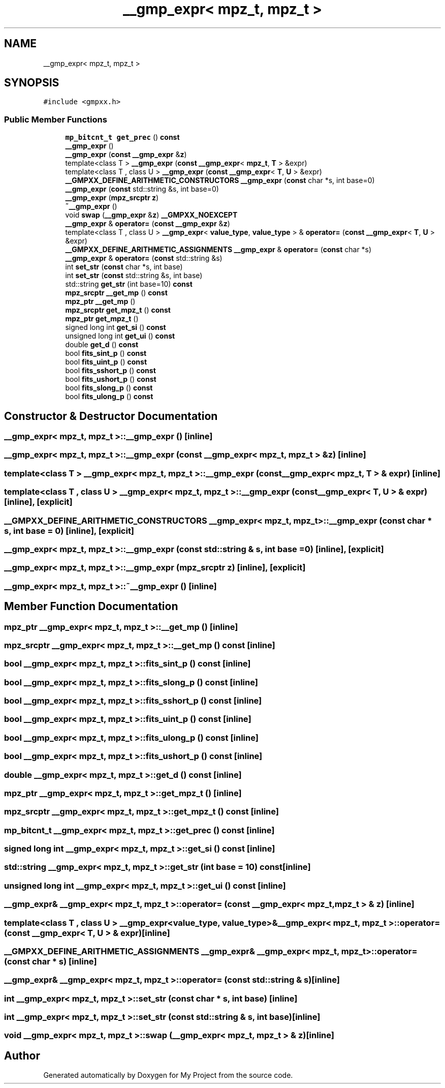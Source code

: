 .TH "__gmp_expr< mpz_t, mpz_t >" 3 "Sun Jul 12 2020" "My Project" \" -*- nroff -*-
.ad l
.nh
.SH NAME
__gmp_expr< mpz_t, mpz_t >
.SH SYNOPSIS
.br
.PP
.PP
\fC#include <gmpxx\&.h>\fP
.SS "Public Member Functions"

.in +1c
.ti -1c
.RI "\fBmp_bitcnt_t\fP \fBget_prec\fP () \fBconst\fP"
.br
.ti -1c
.RI "\fB__gmp_expr\fP ()"
.br
.ti -1c
.RI "\fB__gmp_expr\fP (\fBconst\fP \fB__gmp_expr\fP &\fBz\fP)"
.br
.ti -1c
.RI "template<class T > \fB__gmp_expr\fP (\fBconst\fP \fB__gmp_expr\fP< \fBmpz_t\fP, \fBT\fP > &expr)"
.br
.ti -1c
.RI "template<class T , class U > \fB__gmp_expr\fP (\fBconst\fP \fB__gmp_expr\fP< \fBT\fP, \fBU\fP > &expr)"
.br
.ti -1c
.RI "\fB__GMPXX_DEFINE_ARITHMETIC_CONSTRUCTORS\fP \fB__gmp_expr\fP (\fBconst\fP char *s, int base=0)"
.br
.ti -1c
.RI "\fB__gmp_expr\fP (\fBconst\fP std::string &s, int base=0)"
.br
.ti -1c
.RI "\fB__gmp_expr\fP (\fBmpz_srcptr\fP \fBz\fP)"
.br
.ti -1c
.RI "\fB~__gmp_expr\fP ()"
.br
.ti -1c
.RI "void \fBswap\fP (\fB__gmp_expr\fP &\fBz\fP) \fB__GMPXX_NOEXCEPT\fP"
.br
.ti -1c
.RI "\fB__gmp_expr\fP & \fBoperator=\fP (\fBconst\fP \fB__gmp_expr\fP &\fBz\fP)"
.br
.ti -1c
.RI "template<class T , class U > \fB__gmp_expr\fP< \fBvalue_type\fP, \fBvalue_type\fP > & \fBoperator=\fP (\fBconst\fP \fB__gmp_expr\fP< \fBT\fP, \fBU\fP > &expr)"
.br
.ti -1c
.RI "\fB__GMPXX_DEFINE_ARITHMETIC_ASSIGNMENTS\fP \fB__gmp_expr\fP & \fBoperator=\fP (\fBconst\fP char *s)"
.br
.ti -1c
.RI "\fB__gmp_expr\fP & \fBoperator=\fP (\fBconst\fP std::string &s)"
.br
.ti -1c
.RI "int \fBset_str\fP (\fBconst\fP char *s, int base)"
.br
.ti -1c
.RI "int \fBset_str\fP (\fBconst\fP std::string &s, int base)"
.br
.ti -1c
.RI "std::string \fBget_str\fP (int base=10) \fBconst\fP"
.br
.ti -1c
.RI "\fBmpz_srcptr\fP \fB__get_mp\fP () \fBconst\fP"
.br
.ti -1c
.RI "\fBmpz_ptr\fP \fB__get_mp\fP ()"
.br
.ti -1c
.RI "\fBmpz_srcptr\fP \fBget_mpz_t\fP () \fBconst\fP"
.br
.ti -1c
.RI "\fBmpz_ptr\fP \fBget_mpz_t\fP ()"
.br
.ti -1c
.RI "signed long int \fBget_si\fP () \fBconst\fP"
.br
.ti -1c
.RI "unsigned long int \fBget_ui\fP () \fBconst\fP"
.br
.ti -1c
.RI "double \fBget_d\fP () \fBconst\fP"
.br
.ti -1c
.RI "bool \fBfits_sint_p\fP () \fBconst\fP"
.br
.ti -1c
.RI "bool \fBfits_uint_p\fP () \fBconst\fP"
.br
.ti -1c
.RI "bool \fBfits_sshort_p\fP () \fBconst\fP"
.br
.ti -1c
.RI "bool \fBfits_ushort_p\fP () \fBconst\fP"
.br
.ti -1c
.RI "bool \fBfits_slong_p\fP () \fBconst\fP"
.br
.ti -1c
.RI "bool \fBfits_ulong_p\fP () \fBconst\fP"
.br
.in -1c
.SH "Constructor & Destructor Documentation"
.PP 
.SS "\fB__gmp_expr\fP< \fBmpz_t\fP, \fBmpz_t\fP >::\fB__gmp_expr\fP ()\fC [inline]\fP"

.SS "\fB__gmp_expr\fP< \fBmpz_t\fP, \fBmpz_t\fP >::\fB__gmp_expr\fP (\fBconst\fP \fB__gmp_expr\fP< \fBmpz_t\fP, \fBmpz_t\fP > & z)\fC [inline]\fP"

.SS "template<class T > \fB__gmp_expr\fP< \fBmpz_t\fP, \fBmpz_t\fP >::\fB__gmp_expr\fP (\fBconst\fP \fB__gmp_expr\fP< \fBmpz_t\fP, \fBT\fP > & expr)\fC [inline]\fP"

.SS "template<class T , class U > \fB__gmp_expr\fP< \fBmpz_t\fP, \fBmpz_t\fP >::\fB__gmp_expr\fP (\fBconst\fP \fB__gmp_expr\fP< \fBT\fP, \fBU\fP > & expr)\fC [inline]\fP, \fC [explicit]\fP"

.SS "\fB__GMPXX_DEFINE_ARITHMETIC_CONSTRUCTORS\fP \fB__gmp_expr\fP< \fBmpz_t\fP, \fBmpz_t\fP >::\fB__gmp_expr\fP (\fBconst\fP char * s, int base = \fC0\fP)\fC [inline]\fP, \fC [explicit]\fP"

.SS "\fB__gmp_expr\fP< \fBmpz_t\fP, \fBmpz_t\fP >::\fB__gmp_expr\fP (\fBconst\fP std::string & s, int base = \fC0\fP)\fC [inline]\fP, \fC [explicit]\fP"

.SS "\fB__gmp_expr\fP< \fBmpz_t\fP, \fBmpz_t\fP >::\fB__gmp_expr\fP (\fBmpz_srcptr\fP z)\fC [inline]\fP, \fC [explicit]\fP"

.SS "\fB__gmp_expr\fP< \fBmpz_t\fP, \fBmpz_t\fP >::~\fB__gmp_expr\fP ()\fC [inline]\fP"

.SH "Member Function Documentation"
.PP 
.SS "\fBmpz_ptr\fP \fB__gmp_expr\fP< \fBmpz_t\fP, \fBmpz_t\fP >::__get_mp ()\fC [inline]\fP"

.SS "\fBmpz_srcptr\fP \fB__gmp_expr\fP< \fBmpz_t\fP, \fBmpz_t\fP >::__get_mp () const\fC [inline]\fP"

.SS "bool \fB__gmp_expr\fP< \fBmpz_t\fP, \fBmpz_t\fP >::fits_sint_p () const\fC [inline]\fP"

.SS "bool \fB__gmp_expr\fP< \fBmpz_t\fP, \fBmpz_t\fP >::fits_slong_p () const\fC [inline]\fP"

.SS "bool \fB__gmp_expr\fP< \fBmpz_t\fP, \fBmpz_t\fP >::fits_sshort_p () const\fC [inline]\fP"

.SS "bool \fB__gmp_expr\fP< \fBmpz_t\fP, \fBmpz_t\fP >::fits_uint_p () const\fC [inline]\fP"

.SS "bool \fB__gmp_expr\fP< \fBmpz_t\fP, \fBmpz_t\fP >::fits_ulong_p () const\fC [inline]\fP"

.SS "bool \fB__gmp_expr\fP< \fBmpz_t\fP, \fBmpz_t\fP >::fits_ushort_p () const\fC [inline]\fP"

.SS "double \fB__gmp_expr\fP< \fBmpz_t\fP, \fBmpz_t\fP >::get_d () const\fC [inline]\fP"

.SS "\fBmpz_ptr\fP \fB__gmp_expr\fP< \fBmpz_t\fP, \fBmpz_t\fP >::get_mpz_t ()\fC [inline]\fP"

.SS "\fBmpz_srcptr\fP \fB__gmp_expr\fP< \fBmpz_t\fP, \fBmpz_t\fP >::get_mpz_t () const\fC [inline]\fP"

.SS "\fBmp_bitcnt_t\fP \fB__gmp_expr\fP< \fBmpz_t\fP, \fBmpz_t\fP >::get_prec () const\fC [inline]\fP"

.SS "signed long int \fB__gmp_expr\fP< \fBmpz_t\fP, \fBmpz_t\fP >::get_si () const\fC [inline]\fP"

.SS "std::string \fB__gmp_expr\fP< \fBmpz_t\fP, \fBmpz_t\fP >::get_str (int base = \fC10\fP) const\fC [inline]\fP"

.SS "unsigned long int \fB__gmp_expr\fP< \fBmpz_t\fP, \fBmpz_t\fP >::get_ui () const\fC [inline]\fP"

.SS "\fB__gmp_expr\fP& \fB__gmp_expr\fP< \fBmpz_t\fP, \fBmpz_t\fP >::operator= (\fBconst\fP \fB__gmp_expr\fP< \fBmpz_t\fP, \fBmpz_t\fP > & z)\fC [inline]\fP"

.SS "template<class T , class U > \fB__gmp_expr\fP<\fBvalue_type\fP, \fBvalue_type\fP>& \fB__gmp_expr\fP< \fBmpz_t\fP, \fBmpz_t\fP >::operator= (\fBconst\fP \fB__gmp_expr\fP< \fBT\fP, \fBU\fP > & expr)\fC [inline]\fP"

.SS "\fB__GMPXX_DEFINE_ARITHMETIC_ASSIGNMENTS\fP \fB__gmp_expr\fP& \fB__gmp_expr\fP< \fBmpz_t\fP, \fBmpz_t\fP >::operator= (\fBconst\fP char * s)\fC [inline]\fP"

.SS "\fB__gmp_expr\fP& \fB__gmp_expr\fP< \fBmpz_t\fP, \fBmpz_t\fP >::operator= (\fBconst\fP std::string & s)\fC [inline]\fP"

.SS "int \fB__gmp_expr\fP< \fBmpz_t\fP, \fBmpz_t\fP >::set_str (\fBconst\fP char * s, int base)\fC [inline]\fP"

.SS "int \fB__gmp_expr\fP< \fBmpz_t\fP, \fBmpz_t\fP >::set_str (\fBconst\fP std::string & s, int base)\fC [inline]\fP"

.SS "void \fB__gmp_expr\fP< \fBmpz_t\fP, \fBmpz_t\fP >::swap (\fB__gmp_expr\fP< \fBmpz_t\fP, \fBmpz_t\fP > & z)\fC [inline]\fP"


.SH "Author"
.PP 
Generated automatically by Doxygen for My Project from the source code\&.
